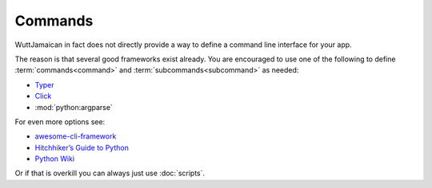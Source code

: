 
Commands
========

WuttJamaican in fact does not directly provide a way to define a
command line interface for your app.

The reason is that several good frameworks exist already.  You are
encouraged to use one of the following to define
:term:`commands<command>` and :term:`subcommands<subcommand>` as
needed:

* `Typer <https://typer.tiangolo.com/>`_
* `Click <https://click.palletsprojects.com/en/latest/>`_
* :mod:`python:argparse`

For even more options see:

* `awesome-cli-framework <https://github.com/shadawck/awesome-cli-frameworks/blob/master/README.md#python>`_
* `Hitchhiker’s Guide to Python <https://docs.python-guide.org/scenarios/cli/>`_
* `Python Wiki <https://wiki.python.org/moin/CommandlineTools>`_

Or if that is overkill you can always just use :doc:`scripts`.

